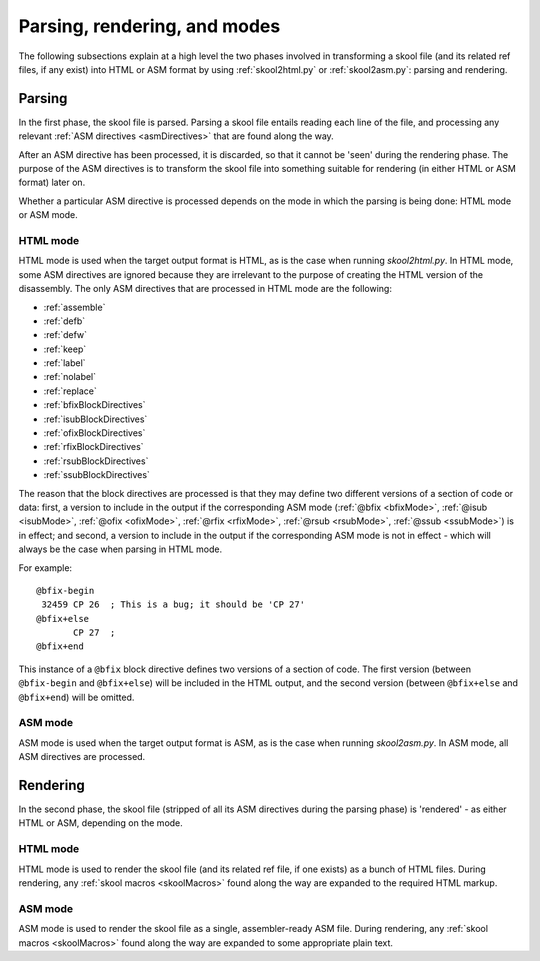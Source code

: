 Parsing, rendering, and modes
=============================
The following subsections explain at a high level the two phases involved in
transforming a skool file (and its related ref files, if any exist) into HTML
or ASM format by using :ref:`skool2html.py` or :ref:`skool2asm.py`: parsing and
rendering.

Parsing
-------
In the first phase, the skool file is parsed. Parsing a skool file entails
reading each line of the file, and processing any relevant
:ref:`ASM directives <asmDirectives>` that are found along the way.

After an ASM directive has been processed, it is discarded, so that it cannot
be 'seen' during the rendering phase. The purpose of the ASM directives is to
transform the skool file into something suitable for rendering (in either HTML
or ASM format) later on.

Whether a particular ASM directive is processed depends on the mode in which
the parsing is being done: HTML mode or ASM mode.

HTML mode
^^^^^^^^^
HTML mode is used when the target output format is HTML, as is the case when
running `skool2html.py`. In HTML mode, some ASM directives are ignored because
they are irrelevant to the purpose of creating the HTML version of the
disassembly. The only ASM directives that are processed in HTML mode are the
following:

* :ref:`assemble`
* :ref:`defb`
* :ref:`defw`
* :ref:`keep`
* :ref:`label`
* :ref:`nolabel`
* :ref:`replace`
* :ref:`bfixBlockDirectives`
* :ref:`isubBlockDirectives`
* :ref:`ofixBlockDirectives`
* :ref:`rfixBlockDirectives`
* :ref:`rsubBlockDirectives`
* :ref:`ssubBlockDirectives`

The reason that the block directives are processed is that they may define two
different versions of a section of code or data: first, a version to include in
the output if the corresponding ASM mode (:ref:`@bfix <bfixMode>`,
:ref:`@isub <isubMode>`, :ref:`@ofix <ofixMode>`, :ref:`@rfix <rfixMode>`,
:ref:`@rsub <rsubMode>`, :ref:`@ssub <ssubMode>`) is in effect; and second, a
version to include in the output if the corresponding ASM mode is not in
effect - which will always be the case when parsing in HTML mode.

For example::

  @bfix-begin
   32459 CP 26  ; This is a bug; it should be 'CP 27'
  @bfix+else
         CP 27  ;
  @bfix+end

This instance of a ``@bfix`` block directive defines two versions of a section
of code. The first version (between ``@bfix-begin`` and ``@bfix+else``) will be
included in the HTML output, and the second version (between ``@bfix+else`` and
``@bfix+end``) will be omitted.

ASM mode
^^^^^^^^
ASM mode is used when the target output format is ASM, as is the case when
running `skool2asm.py`. In ASM mode, all ASM directives are processed.

Rendering
---------
In the second phase, the skool file (stripped of all its ASM directives during
the parsing phase) is 'rendered' - as either HTML or ASM, depending on the
mode.

HTML mode
^^^^^^^^^
HTML mode is used to render the skool file (and its related ref file, if one
exists) as a bunch of HTML files. During rendering, any
:ref:`skool macros <skoolMacros>` found along the way are expanded to the
required HTML markup.

ASM mode
^^^^^^^^
ASM mode is used to render the skool file as a single, assembler-ready ASM
file. During rendering, any :ref:`skool macros <skoolMacros>` found along the
way are expanded to some appropriate plain text.
